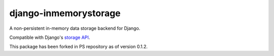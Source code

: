 ======================
django-inmemorystorage
======================

A non-persistent in-memory data storage backend for Django.

Compatible with Django's `storage API <https://docs.djangoproject.com/en/dev/ref/files/storage/>`_.

This package has been forked in PS repository as of version 0.1.2.